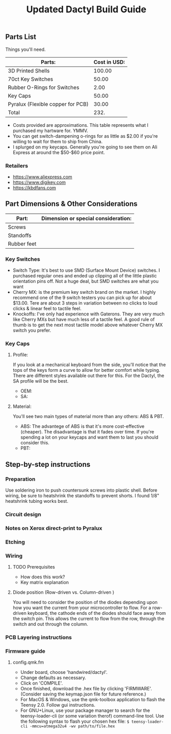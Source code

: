 #+TITLE: Updated Dactyl Build Guide

** Parts List

Things you'll need.



| Parts:                            | Cost in USD: |
|-----------------------------------+--------------|
| 3D Printed Shells                 |       100.00 |
|-----------------------------------+--------------|
| 70ct Key Switches                 |        50.00 |
|-----------------------------------+--------------|
| Rubber O-Rings for Switches       |         2.00 |
|-----------------------------------+--------------|
| Key Caps                          |        50.00 |
|-----------------------------------+--------------|
| Pyralux (Flexible copper for PCB) |        30.00 |
|-----------------------------------+--------------|
| Total                             |         232. |
#+TBLFM: $2=vsum(@2..@-1)

- Costs provided are approximations.
  This table represents what I purchased my hartware for. YMMV.
- You can get switch-dampening o-rings for as little as $2.00 if you're willing
  to wait for them to ship from China.
- I splurged on my keycaps. Generally you're going to see them on Ali Express at
  around the $50-$60 price point.

*** Retailers
- [[https://www.aliexpress.com]]
- [[https://www.digikey.com]]
- [[https://kbdfans.com]]

** Part Dimensions & Other Considerations

| Part:                     | Dimension or special consideration: |
|---------------------------+-------------------------------------|
| Screws                    |                                     |
|---------------------------+-------------------------------------|
| Standoffs                 |                                     |
|---------------------------+-------------------------------------|
| Rubber feet               |                                     |
|---------------------------+-------------------------------------|

*** Key Switches
- Switch Type: It's best to use SMD (Surface Mount Device) switches. I purchased regular ones
  and ended up clipping all of the little plastic orientation pins off. Not a
  huge deal, but SMD switches are what you want
- Cherry MX: is the premium key switch brand on the market. I highly recommend
  one of the 9 switch testers you can pick up for about $13.00. Tere are about
  3 steps in variation between no clicks to loud clicks & linear feel to tactile feel.
- Knockoffs: I've only had experience with Gaterons. They are very much like
  Cherry MXs but have much less of a tactile feel. A good rule of thumb is to get
  the next most tactile model above whatever Cherry MX switch you prefer.

*** Key Caps
**** Profile:
If you look at a mechanical keyboard from the side, you'll notice that the tops
of the keys form a curve to allow for better comfort while typing. There are
different styles available out there for this. For the Dactyl, the SA profile
will be the best.
- OEM:
- SA:

**** Material:
You'll see two main types of material more than any others: ABS & PBT.
- ABS: The advantege of ABS is that it's more cost-effective (cheaper).
  The disadvantage is that it fades over time. If you're spending a lot on your
  keycaps and want them to last you should consider this.
- PBT:

** Step-by-step instructions
*** Preparation
Use soldering iron to push countersunk screws into plastic shell.
Before wiring, be sure to heatshrink the standoffs to prevent shorts. I found 1/8"
heatshrink tubing works best.

*** Circuit design
*** Notes on Xerox direct-print to Pyralux

*** Etching

*** Wiring
**** TODO Prerequisites
- How does this work?
- Key matrix explanation
**** Diode position (Row-driven vs. Column-driven )
You will need to consider the position of the diodes depending upon how you want
the current from your microcontroller to flow.
For a row-driven keyboard, the cathode ends of the diodes should face away from the switch pin. This
allows the current to flow from the row, through the switch and out through the column.

*** PCB Layering instructions

*** Firmware guide
**** config.qmk.fm
- Under board, choose 'handwired/dactyl'.
- Change defaults as necessary.
- Click on 'COMPILE'.
- Once finished, download the .hex file by clicking 'FIRMWARE'. (Consider saving the keymap.json file for future reference.)
- For MacOS & Windows, use the qmk-toolbox application to flash the Teensy 2.0. Follow gui instructions.
- For GNU+Linux, use your package manager to search for the teensy-loader-cli
  (or some variation therof) command-line tool. Use the following syntax to
  flash your chosen hex file: =$ teensy-loader-cli -mmcu=atmega32u4 -wv path/to/file.hex=
